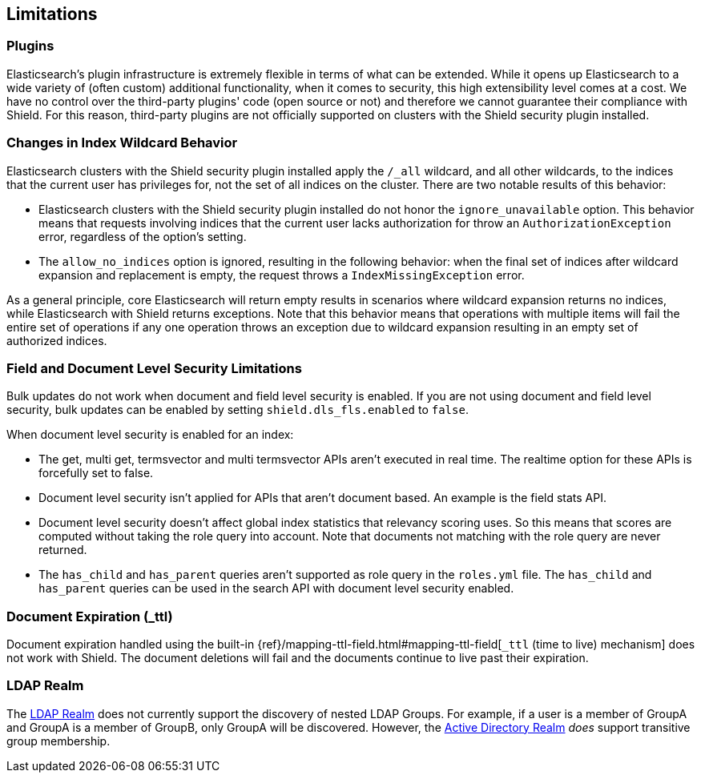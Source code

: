 [[limitations]]
== Limitations

[float]
=== Plugins

Elasticsearch's plugin infrastructure is extremely flexible in terms of what can be extended. While it opens up Elasticsearch
to a wide variety of (often custom) additional functionality, when it comes to security, this high extensibility level
comes at a cost. We have no control over the third-party plugins' code (open source or not) and therefore we cannot
guarantee their compliance with Shield. For this reason, third-party plugins are not officially supported on clusters
with the Shield security plugin installed.

[float]
=== Changes in Index Wildcard Behavior

Elasticsearch clusters with the Shield security plugin installed apply the `/_all` wildcard, and all other wildcards,
to the indices that the current user has privileges for, not the set of all indices on the cluster. There are two
notable results of this behavior:

* Elasticsearch clusters with the Shield security plugin installed do not honor the `ignore_unavailable` option.
  This behavior means that requests involving indices that the current user lacks authorization for throw an
  `AuthorizationException` error, regardless of the option's setting.

* The `allow_no_indices` option is ignored, resulting in the following behavior: when the final set of indices after
  wildcard expansion and replacement is empty, the request throws a `IndexMissingException` error.

As a general principle, core Elasticsearch will return empty results in scenarios where wildcard expansion returns no
indices, while Elasticsearch with Shield returns exceptions. Note that this behavior means that operations with 
multiple items will fail the entire set of operations if any one operation throws an exception due to wildcard 
expansion resulting in an empty set of authorized indices.

[float]
=== Field and Document Level Security Limitations

Bulk updates do not work when document and field level security is enabled. If you are not using document and field level
security, bulk updates can be enabled by setting `shield.dls_fls.enabled` to `false`.

When document level security is enabled for an index:

* The get, multi get, termsvector and multi termsvector APIs aren't executed in real time. The realtime option for these APIs is forcefully set to false.
* Document level security isn't applied for APIs that aren't document based. An example is the field stats API.
* Document level security doesn't affect global index statistics that relevancy scoring uses. So this means that scores are computed without taking the role query into account.
  Note that documents not matching with the role query are never returned.
* The `has_child` and `has_parent` queries aren't supported as role query in the `roles.yml` file.
  The `has_child` and `has_parent` queries can be used in the search API with document level security enabled.

[float]
=== Document Expiration (_ttl)

Document expiration handled using the built-in {ref}/mapping-ttl-field.html#mapping-ttl-field[`_ttl` (time to live) mechanism]
does not work with Shield. The document deletions will fail and the documents continue to live past their expiration.

[float]
=== LDAP Realm

The <<ldap, LDAP Realm>> does not currently support the discovery of nested LDAP Groups.  For example, if a user is a member
of GroupA and GroupA is a member of GroupB, only GroupA will be discovered.  However, the <<active-directory, Active Directory Realm>> _does_ support transitive group membership.
